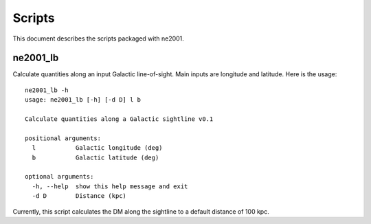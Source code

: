 =======
Scripts
=======

This document describes the scripts packaged
with ne2001.

ne2001_lb
+++++++++

Calculate quantities along an input Galactic
line-of-sight.  Main inputs are longitude and
latitude.  Here is the usage::

    ne2001_lb -h
    usage: ne2001_lb [-h] [-d D] l b

    Calculate quantities along a Galactic sightline v0.1

    positional arguments:
      l           Galactic longitude (deg)
      b           Galactic latitude (deg)

    optional arguments:
      -h, --help  show this help message and exit
      -d D        Distance (kpc)

Currently, this script calculates the DM along the sightline
to a default distance of 100 kpc.
